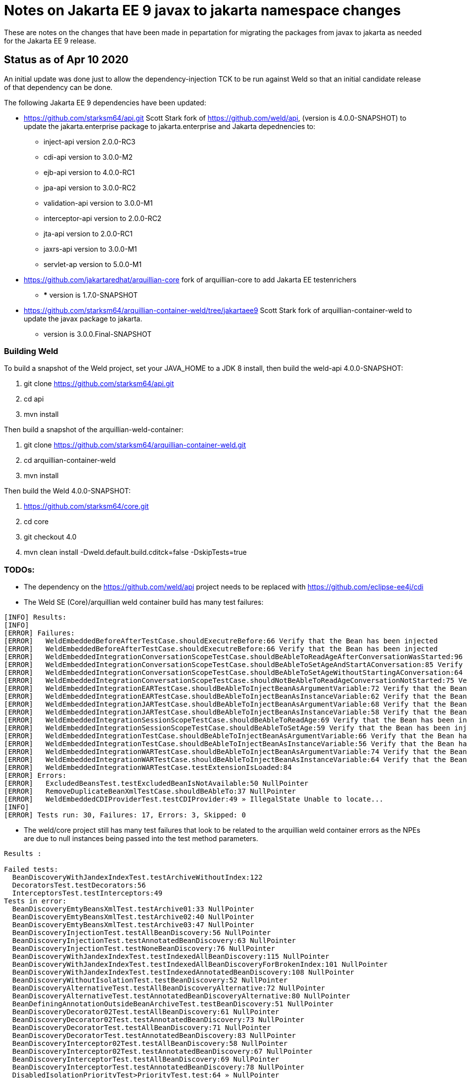 = Notes on Jakarta EE 9 javax to jakarta namespace changes

These are notes on the changes that have been made in pepartation for migrating the
packages from javax to jakarta as needed for the Jakarta EE 9 release.

== Status as of Apr 10 2020
An initial update was done just to allow the dependency-injection TCK to be run against
Weld so that an initial candidate release of that dependency can be done.

The following Jakarta EE 9 dependencies have been updated:

* https://github.com/starksm64/api.git Scott Stark fork of https://github.com/weld/api,
(version is 4.0.0-SNAPSHOT) to update the jakarta.enterprise package to jakarta.enterprise and Jakarta depednencies to:
** inject-api version 2.0.0-RC3
** cdi-api version to 3.0.0-M2
** ejb-api version to 4.0.0-RC1
** jpa-api version to 3.0.0-RC2
** validation-api version to 3.0.0-M1
** interceptor-api version to 2.0.0-RC2
** jta-api version to 2.0.0-RC1
** jaxrs-api version to 3.0.0-M1
** servlet-ap version to 5.0.0-M1
* https://github.com/jakartaredhat/arquillian-core fork of arquillian-core to add Jakarta EE testenrichers
**  *** version is 1.7.0-SNAPSHOT
* https://github.com/starksm64/arquillian-container-weld/tree/jakartaee9 Scott Stark fork of arquillian-container-weld to
update the javax package to jakarta.
** version is 3.0.0.Final-SNAPSHOT

=== Building Weld
To build a snapshot of the Weld project, set your JAVA_HOME to a JDK 8 install, then build the weld-api 4.0.0-SNAPSHOT:

. git clone https://github.com/starksm64/api.git
. cd api
. mvn install

Then build a snapshot of the arquillian-weld-container:

. git clone https://github.com/starksm64/arquillian-container-weld.git
. cd arquillian-container-weld
. mvn install

Then build the Weld 4.0.0-SNAPSHOT:

. https://github.com/starksm64/core.git
. cd core
. git checkout 4.0
. mvn clean install -Dweld.default.build.cditck=false -DskipTests=true

=== TODOs:

* The dependency on the https://github.com/weld/api project needs to be replaced with https://github.com/eclipse-ee4j/cdi
* The Weld SE (Core)/arquillian weld container build has many test failures:
[source,bash]
----
[INFO] Results:
[INFO] 
[ERROR] Failures: 
[ERROR]   WeldEmbeddedBeforeAfterTestCase.shouldExecutreBefore:66 Verify that the Bean has been injected
[ERROR]   WeldEmbeddedBeforeAfterTestCase.shouldExecutreBefore:66 Verify that the Bean has been injected
[ERROR]   WeldEmbeddedIntegrationConversationScopeTestCase.shouldBeAbleToReadAgeAfterConversationWasStarted:96 Verify that the Bean has been injected
[ERROR]   WeldEmbeddedIntegrationConversationScopeTestCase.shouldBeAbleToSetAgeAndStartAConversation:85 Verify that the Bean has been injected
[ERROR]   WeldEmbeddedIntegrationConversationScopeTestCase.shouldBeAbleToSetAgeWithoutStartingAConversation:64 Verify that the Bean has been injected
[ERROR]   WeldEmbeddedIntegrationConversationScopeTestCase.shouldNotBeAbleToReadAgeConversationNotStarted:75 Verify that the Bean has been injected
[ERROR]   WeldEmbeddedIntegrationEARTestCase.shouldBeAbleToInjectBeanAsArgumentVariable:72 Verify that the Bean has been injected
[ERROR]   WeldEmbeddedIntegrationEARTestCase.shouldBeAbleToInjectBeanAsInstanceVariable:62 Verify that the Bean has been injected
[ERROR]   WeldEmbeddedIntegrationJARTestCase.shouldBeAbleToInjectBeanAsArgumentVariable:68 Verify that the Bean has been injected
[ERROR]   WeldEmbeddedIntegrationJARTestCase.shouldBeAbleToInjectBeanAsInstanceVariable:58 Verify that the Bean has been injected
[ERROR]   WeldEmbeddedIntegrationSessionScopeTestCase.shouldBeAbleToReadAge:69 Verify that the Bean has been injected
[ERROR]   WeldEmbeddedIntegrationSessionScopeTestCase.shouldBeAbleToSetAge:59 Verify that the Bean has been injected
[ERROR]   WeldEmbeddedIntegrationTestCase.shouldBeAbleToInjectBeanAsArgumentVariable:66 Verify that the Bean has been injected
[ERROR]   WeldEmbeddedIntegrationTestCase.shouldBeAbleToInjectBeanAsInstanceVariable:56 Verify that the Bean has been injected
[ERROR]   WeldEmbeddedIntegrationWARTestCase.shouldBeAbleToInjectBeanAsArgumentVariable:74 Verify that the Bean has been injected
[ERROR]   WeldEmbeddedIntegrationWARTestCase.shouldBeAbleToInjectBeanAsInstanceVariable:64 Verify that the Bean has been injected
[ERROR]   WeldEmbeddedIntegrationWARTestCase.testExtensionIsLoaded:84
[ERROR] Errors: 
[ERROR]   ExcludedBeansTest.testExcludedBeanIsNotAvailable:50 NullPointer
[ERROR]   RemoveDuplicateBeanXmlTestCase.shouldBeAbleTo:37 NullPointer
[ERROR]   WeldEmbeddedCDIProviderTest.testCDIProvider:49 » IllegalState Unable to locate...
[INFO] 
[ERROR] Tests run: 30, Failures: 17, Errors: 3, Skipped: 0
----

* The weld/core project still has many test failures that look to be related to the
arquillian weld container errors as the NPEs are due to null instances being
passed into the test method parameters.
[source,bash]
----
Results :

Failed tests: 
  BeanDiscoveryWithJandexIndexTest.testArchiveWithoutIndex:122
  DecoratorsTest.testDecorators:56
  InterceptorsTest.testInterceptors:49
Tests in error: 
  BeanDiscoveryEmtyBeansXmlTest.testArchive01:33 NullPointer
  BeanDiscoveryEmtyBeansXmlTest.testArchive02:40 NullPointer
  BeanDiscoveryEmtyBeansXmlTest.testArchive03:47 NullPointer
  BeanDiscoveryInjectionTest.testAllBeanDiscovery:56 NullPointer
  BeanDiscoveryInjectionTest.testAnnotatedBeanDiscovery:63 NullPointer
  BeanDiscoveryInjectionTest.testNoneBeanDiscovery:76 NullPointer
  BeanDiscoveryWithJandexIndexTest.testIndexedAllBeanDiscovery:115 NullPointer
  BeanDiscoveryWithJandexIndexTest.testIndexedAllBeanDiscoveryForBrokenIndex:101 NullPointer
  BeanDiscoveryWithJandexIndexTest.testIndexedAnnotatedBeanDiscovery:108 NullPointer
  BeanDiscoveryWithoutIsolationTest.testBeanDiscovery:52 NullPointer
  BeanDiscoveryAlternativeTest.testAllBeanDiscoveryAlternative:72 NullPointer
  BeanDiscoveryAlternativeTest.testAnnotatedBeanDiscoveryAlternative:80 NullPointer
  BeanDefiningAnnotationOutsideBeanArchiveTest.testBeanDiscovery:51 NullPointer
  BeanDiscoveryDecorator02Test.testAllBeanDiscovery:61 NullPointer
  BeanDiscoveryDecorator02Test.testAnnotatedBeanDiscovery:73 NullPointer
  BeanDiscoveryDecoratorTest.testAllBeanDiscovery:71 NullPointer
  BeanDiscoveryDecoratorTest.testAnnotatedBeanDiscovery:83 NullPointer
  BeanDiscoveryInterceptor02Test.testAllBeanDiscovery:58 NullPointer
  BeanDiscoveryInterceptor02Test.testAnnotatedBeanDiscovery:67 NullPointer
  BeanDiscoveryInterceptorTest.testAllBeanDiscovery:69 NullPointer
  BeanDiscoveryInterceptorTest.testAnnotatedBeanDiscovery:78 NullPointer
  DisabledIsolationPriorityTest>PriorityTest.test:64 » NullPointer
  PriorityTest.test:64 NullPointer
  StereotypeDiscoveryTest.testBuiltInStereotype:47 NullPointer
  StereotypeDiscoveryTest.testControlSample:63 NullPointer
  StereotypeDiscoveryTest.testCustomStereotype:55 NullPointer
  ThreadContextImplicitBeanArchiveTest>AbstractThreadContextTest.testThreadContext:39 » NullPointer
  ThreadContextTest>AbstractThreadContextTest.testThreadContext:39 » NullPointer
  BoundSessionContextTest.testConcurrentCalls:67 » Execution java.lang.NullPoint...
  EventsTest.testEventQualifiersCorrect:47 NullPointer
  DefaultExecutorTest.testCommonThreadPoolUsedByDefault:48 NullPointer
  GroovyCollisionTest.testGroovyFilterNotAppliedToNonGroovyClass:47 NullPointer
  GroovyCollisionTest.testGroovyFilterNotAppliedToNonGroovyInterface:53 NullPointer
  GroovyInterceptorTest.testInterceptedInvocationOnApplicationScopedBean:71 » NullPointer
  GroovyInterceptorTest.testInterceptedInvocationOnDependentBean:57 » NullPointer
  GroovyInterceptorTest.testNonInterceptedInvocationOnApplicationScopedBean:78 » NullPointer
  GroovyInterceptorTest.testNonInterceptedInvocationOnDependentBean:64 » NullPointer
  IsolationDisabledTest.testAlternative:85->getBeanClasses:98 NullPointer
  IsolationDisabledTest.testExcludeFilters:93->getBeanClasses:98 NullPointer
  IsolationDisabledTest.testInterceptorAndDecorator01:71 NullPointer
  IsolationDisabledTest.testInterceptorAndDecorator02:78 NullPointer
  BeansXmlMergingTest.testArchivesCanBeDeployedAndDiscoveryWorks:100 » IllegalArgument
  ScopesTest.testScopes:50 NullPointer

Tests run: 94, Failures: 3, Errors: 43, Skipped: 0
----
